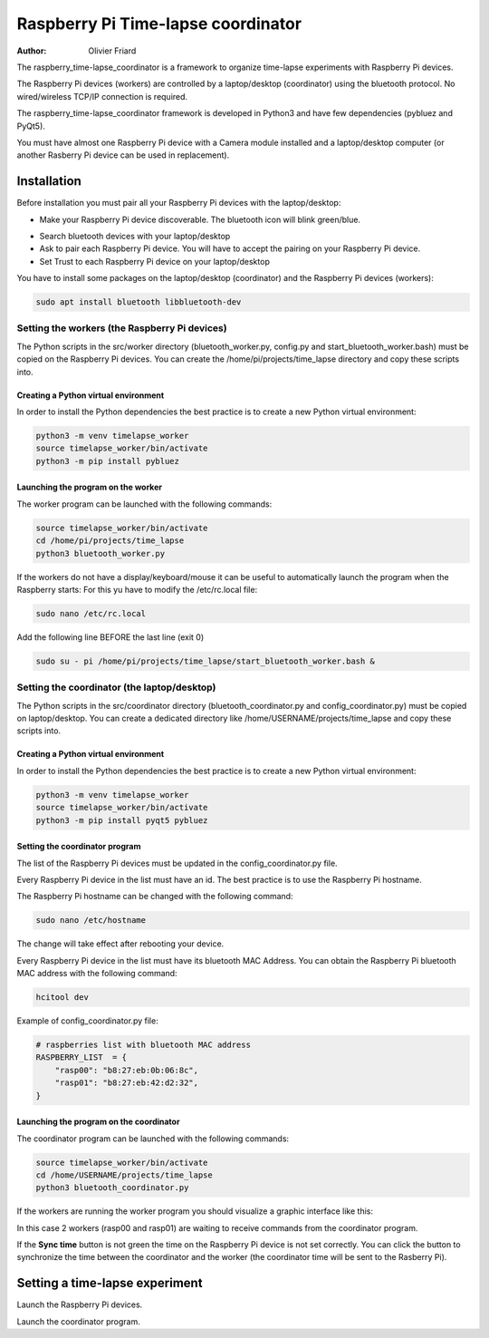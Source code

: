 ===============================================
Raspberry Pi Time-lapse coordinator
===============================================


:Author: Olivier Friard

The raspberry_time-lapse_coordinator is a framework to organize time-lapse experiments with Raspberry Pi devices.

The Raspberry Pi devices (workers) are controlled by a laptop/desktop (coordinator) using the bluetooth protocol.
No wired/wireless TCP/IP connection is required.

The raspberry_time-lapse_coordinator framework is developed in Python3 and have few dependencies (pybluez and PyQt5).

You must have almost one Raspberry Pi device with a Camera module installed and a laptop/desktop computer
(or another Rasberry Pi device can be used in replacement).


Installation
=============================

Before installation you must pair all your Raspberry Pi devices with the laptop/desktop:

* Make your Raspberry Pi device discoverable. The bluetooth icon will blink green/blue.

.. image:: images/rasp_make_discoverable.png
   :alt: Make your Raspberry Pi device discoverable

* Search bluetooth devices with your laptop/desktop 

* Ask to pair each Raspberry Pi device. You will have to accept the pairing on your Raspberry Pi device.

* Set Trust to each Raspberry Pi device on your laptop/desktop




You have to install some packages on the laptop/desktop (coordinator) and the Raspberry Pi devices (workers):

.. code-block:: text

    sudo apt install bluetooth libbluetooth-dev


Setting the workers (the Raspberry Pi devices)
-------------------------------------------------------


The Python scripts in the src/worker directory (bluetooth_worker.py, config.py and start_bluetooth_worker.bash) must be copied on the Raspberry Pi devices.
You can create the /home/pi/projects/time_lapse directory and copy these scripts into.



Creating a Python virtual environment
............................................


In order to install the Python dependencies the best practice is to create a new Python virtual environment:

.. code-block:: text

   python3 -m venv timelapse_worker
   source timelapse_worker/bin/activate
   python3 -m pip install pybluez


Launching the program on the worker
.............................................

The worker program can be launched with the following commands:

.. code-block:: text

    source timelapse_worker/bin/activate
    cd /home/pi/projects/time_lapse
    python3 bluetooth_worker.py


If the workers do not have a display/keyboard/mouse it can be useful to automatically launch the program when the Raspberry starts:
For this yu have to modify the /etc/rc.local file:

.. code-block:: text

    sudo nano /etc/rc.local

Add the following line BEFORE the last line (exit 0)

.. code-block:: text

    sudo su - pi /home/pi/projects/time_lapse/start_bluetooth_worker.bash &



Setting the coordinator (the laptop/desktop)
-------------------------------------------------------

The Python scripts in the src/coordinator directory (bluetooth_coordinator.py and config_coordinator.py) must be copied on laptop/desktop.
You can create a dedicated directory like /home/USERNAME/projects/time_lapse and copy these scripts into.


Creating a Python virtual environment
............................................


In order to install the Python dependencies the best practice is to create a new Python virtual environment:

.. code-block:: text

   python3 -m venv timelapse_worker
   source timelapse_worker/bin/activate
   python3 -m pip install pyqt5 pybluez

Setting the coordinator program
............................................

The list of the Raspberry Pi devices must be updated in the config_coordinator.py file.

Every Raspberry Pi device in the list must have an id. The best practice is to use the Raspberry Pi hostname.

.. image:: images/hostname_pi.png
   :alt: Raspberry Pi hostname

The Raspberry Pi hostname can be changed with the following command:

.. code-block:: text

    sudo nano /etc/hostname

The change will take effect after rebooting your device.


Every Raspberry Pi device in the list must have its bluetooth MAC Address.
You can obtain the Raspberry Pi bluetooth MAC address with the following command:

.. code-block:: text

    hcitool dev


.. image:: images/bluetooth_address.png
   :alt: Raspberry Pi bluetooth address




Example of config_coordinator.py file:


.. code-block:: text

    # raspberries list with bluetooth MAC address
    RASPBERRY_LIST  = {
        "rasp00": "b8:27:eb:0b:06:8c",
        "rasp01": "b8:27:eb:42:d2:32",
    }




Launching the program on the coordinator
.............................................

The coordinator program can be launched with the following commands:

.. code-block:: text

    source timelapse_worker/bin/activate
    cd /home/USERNAME/projects/time_lapse
    python3 bluetooth_coordinator.py


If the workers are running the worker program you should visualize a graphic interface like this:


.. image:: images/coordinator_interface.png
   :alt: Coordinator program interface


In this case 2 workers (rasp00 and rasp01) are waiting to receive commands from the coordinator program.

If the **Sync time** button is not green the time on the Raspberry Pi device is not set correctly.
You can click the button to synchronize the time between the coordinator and the worker
(the coordinator time will be sent to the Rasberry Pi).


Setting a time-lapse experiment
===============================================


Launch the Raspberry Pi devices.

Launch the coordinator program.








